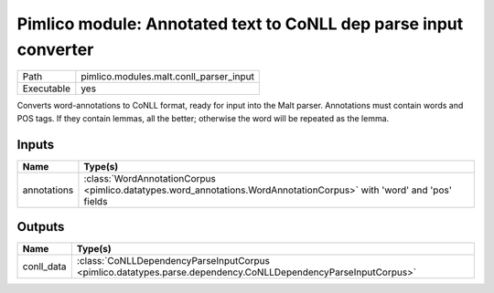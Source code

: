 Pimlico module: Annotated text to CoNLL dep parse input converter
~~~~~~~~~~~~~~~~~~~~~~~~~~~~~~~~~~~~~~~~~~~~~~~~~~~~~~~~~~~~~~~~~

.. py:module:: pimlico.modules.malt.conll_parser_input

+------------+-----------------------------------------+
| Path       | pimlico.modules.malt.conll_parser_input |
+------------+-----------------------------------------+
| Executable | yes                                     |
+------------+-----------------------------------------+

Converts word-annotations to CoNLL format, ready for input into the Malt parser.
Annotations must contain words and POS tags. If they contain lemmas, all the better; otherwise the word will
be repeated as the lemma.


Inputs
======

+-------------+----------------------------------------------------------------------------------------------------------------------+
| Name        | Type(s)                                                                                                              |
+=============+======================================================================================================================+
| annotations | :class:`WordAnnotationCorpus <pimlico.datatypes.word_annotations.WordAnnotationCorpus>` with 'word' and 'pos' fields |
+-------------+----------------------------------------------------------------------------------------------------------------------+

Outputs
=======

+------------+---------------------------------------------------------------------------------------------------------------+
| Name       | Type(s)                                                                                                       |
+============+===============================================================================================================+
| conll_data | :class:`CoNLLDependencyParseInputCorpus <pimlico.datatypes.parse.dependency.CoNLLDependencyParseInputCorpus>` |
+------------+---------------------------------------------------------------------------------------------------------------+

